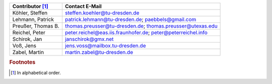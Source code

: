 .. 
   Include this file.

==================  ============================================================
Contributor [#f1]_  Contact E-Mail
==================  ============================================================
Köhler, Steffen     steffen.koehler@tu-dresden.de
Lehmann, Patrick    patrick.lehmann@tu-dresden.de; paebbels@gmail.com
Preußer, Thomas B.  thomas.preusser@tu-dresden.de; thomas.preusser@utexas.edu
Reichel, Peter      peter.reichel@eas.iis.fraunhofer.de; peter@peterreichel.info
Schirok, Jan        janschirok@gmx.net
Voß, Jens           jens.voss@mailbox.tu-dresden.de
Zabel, Martin       martin.zabel@tu-dresden.de
==================  ============================================================


.. rubric:: Footnotes

.. [#f1] In alphabetical order.
